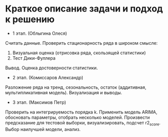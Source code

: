 * Краткое описание задачи и подход к решению

- 1 этап. (Облыгина Олеся)
Считать данные. Проверить стационарность ряда в широком смысле:
1. Визуальная оценка (отрисовка ряда, скользящей статистики)
2. Тест Дики-Фуллера             
Вывод. Оценка достоверности статистики.

- 2 этап. (Комиссаров Александр)
Разложение ряда на тренд, сезональность, остаток (аддитивная, мультипликативная модель). Визуализация и выводы.
  
- 3 этап. (Максимов Петр)
Проверить на интегрируемость порядка k. Применить модель ARIMA, обосновать параметры, отобрать несколько моделей. Произвести
предсказание для тестовой выборки, визуализировать, подсчет r2_score. Выбор наилучшей модели, анализ.
